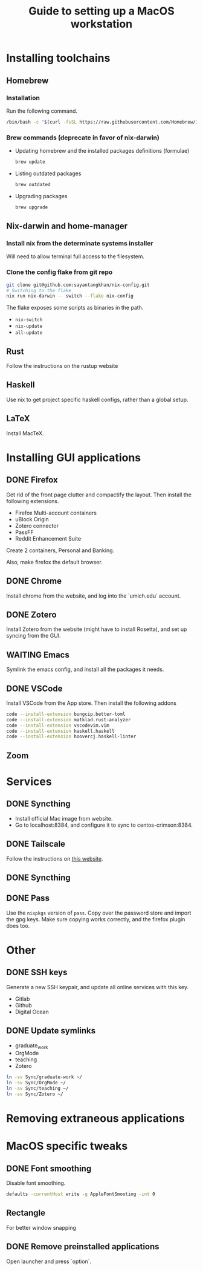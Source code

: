 #+STARTUP: indent
#+STARTUP: overview
#+TITLE: Guide to setting up a MacOS workstation

* Installing toolchains
** Homebrew
*** Installation
Run the following command.
#+BEGIN_SRC sh
/bin/bash -c "$(curl -fsSL https://raw.githubusercontent.com/Homebrew/install/HEAD/install.sh)"
#+END_SRC
*** Brew commands (deprecate in favor of nix-darwin)
- Updating homebrew and the installed packages definitions (formulae)
  #+BEGIN_SRC sh
  brew update
  #+END_SRC
- Listing outdated packages
  #+BEGIN_SRC sh
  brew outdated
  #+END_SRC
- Upgrading packages
  #+BEGIN_SRC sh
  brew upgrade
  #+END_SRC
** Nix-darwin and home-manager
*** Install nix from the determinate systems installer
Will need to allow terminal full access to the filesystem.
*** Clone the config flake from git repo
#+BEGIN_SRC sh
git clone git@github.com:sayantangkhan/nix-config.git
# Switching to the flake
nix run nix-darwin -- switch --flake nix-config
#+END_SRC
The flake exposes some scripts as binaries in the path.
- ~nix-switch~
- ~nix-update~
- ~all-update~
** Rust
Follow the instructions on the rustup website
** Haskell
Use nix to get project specific haskell configs, rather than a global setup.
** LaTeX
Install MacTeX.
* Installing GUI applications
** DONE Firefox
Get rid of the front page clutter and compactify the layout. Then
install the following extensions.
- Firefox Multi-account containers
- uBlock Origin
- Zotero connector
- PassFF
- Reddit Enhancement Suite

Create 2 containers, Personal and Banking.

Also, make firefox the default browser.
** DONE Chrome
Install chrome from the website, and log into the `umich.edu` account.
** DONE Zotero
Install Zotero from the website (might have to install Rosetta), and set up syncing from the GUI.
** WAITING Emacs
Symlink the emacs config, and install all the packages it needs.
** DONE VSCode
Install VSCode from the App store. Then install the following addons
#+BEGIN_SRC sh
code --install-extension bungcip.better-toml
code --install-extension matklad.rust-analyzer
code --install-extension vscodevim.vim
code --install-extension haskell.haskell
code --install-extension hoovercj.haskell-linter
#+END_SRC
** Zoom
* Services
** DONE Syncthing
- Install official Mac image from website.
- Go to localhost:8384, and configure it to sync to centos-crimson:8384.
** DONE Tailscale
Follow the instructions on [[https://tailscale.com/download/mac][this website]].
** DONE Syncthing
** DONE Pass
Use the ~nixpkgs~ version of ~pass~. Copy over the password store and import the gpg keys.
Make sure copying works correctly, and the firefox plugin does too.
* Other
** DONE SSH keys
Generate a new SSH keypair, and update all online services with this key.
- Gitlab
- Github
- Digital Ocean
** DONE Update symlinks
- graduate_work
- OrgMode
- teaching
- Zotero
#+BEGIN_SRC sh
ln -sv Sync/graduate-work ~/
ln -sv Sync/OrgMode ~/
ln -sv Sync/teaching ~/
ln -sv Sync/Zotero ~/
#+END_SRC
* Removing extraneous applications
* MacOS specific tweaks
** DONE Font smoothing
Disable font smoothing.
#+BEGIN_SRC sh
defaults -currentHost write -g AppleFontSmooting -int 0
#+END_SRC
** Rectangle
For better window snapping
** DONE Remove preinstalled applications
Open launcher and press `option`.
